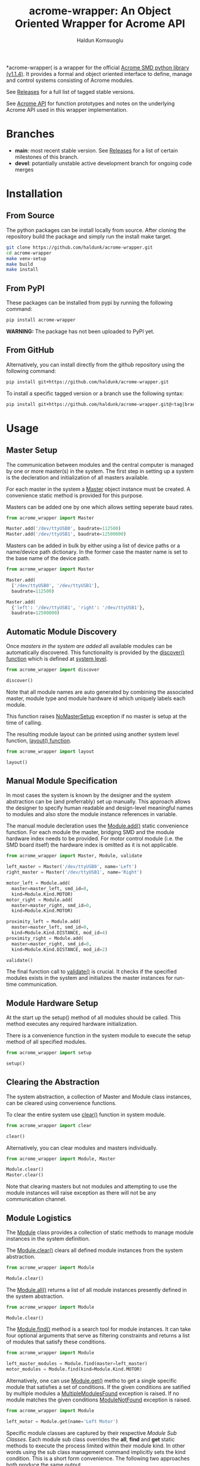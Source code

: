#+TITLE: acrome-wrapper: An Object Oriented Wrapper for Acrome API
#+AUTHOR: Haldun Komsuoglu

*acrome-wrapper( is a wrapper for the official [[https://github.com/Acrome-Smart-Motion-Devices/python-library/releases/tag/1.1.4][Acrome SMD
python library (v1.1.4)]]. It provides a formal and object
oriented interface to define, manage and control systems
consisting of Acrome modules.

See [[file:release.org][Releases]] for a full list of tagged stable versions.

See [[file:docs/acrome_api.org][Acrome API]] for function prototypes and notes on the
underlying Acrome API used in this wrapper implementation.

* Branches

  - *main*: most recent stable version. See [[file:release.org][Releases]] for a
    list of certain milestones of this branch.
  - *devel*: potantially unstable active development branch
    for ongoing code merges
    
* Installation
** From Source

The python packages can be install locally from
source. After cloning the repository build the package and
simply run the install make target.

#+begin_src sh
git clone https://github.com/haldunk/acrome-wrapper.git
cd acrome-wrapper
make venv-setup
make build
make install
#+end_src

** From PyPI

These packages can be installed from pypi by running the
following command:

#+begin_src sh
pip install acrome-wrapper
#+end_src

*WARNING:* The package has not been uploaded to PyPI yet.

** From GitHub

Alternatively, you can install directly from the github repository
using the following command:

#+begin_src sh
pip install git+https://github.com/haldunk/acrome-wrapper.git
#+end_src

To install a specific tagged version or a branch use the following
syntax:

#+begin_src sh
pip install git+https://github.com/haldunk/acrome-wrapper.git@<tag|branch>
#+end_src

* Usage
** Master Setup

The communication between modules and the central computer
is managed by one or more master(s) in the system. The
first step in setting up a system is the decleration and
initialization of all masters available.

For each master in the system a [[file:acrome_wrapper/master.py::class Master(red.Master)][Master]] object instance must
be created. A convenience static method is provided for
this purpose.

Masters can be added one by one which allows setting
seperate baud rates.

#+begin_src python
from acrome_wrapper import Master

Master.add('/dev/ttyUSB0', baudrate=112500)
Master.add('/dev/ttyUSB1', baudrate=12500000)
#+end_src

Masters can be added in bulk by either using a list of
device paths or a name/device path dictionary. In the
former case the master name is set to the base name of the
device path.

#+begin_src python
from acrome_wrapper import Master

Master.add(
  ['/dev/ttyUSB0', '/dev/ttyUSB1'],
  baudrate=112500)

Master.add(
  {'left': '/dev/ttyUSB1', 'right': '/dev/ttyUSB1'},
  baudrate=12500000)
#+end_src

** Automatic Module Discovery

Once [[Master Setup][masters in the system are added]] all available modules
can be automatically discovered. This functionality is
provided by the [[file:acrome_wrapper/system.py::def discover][discover() function]] which is defined at
[[file:acrome_wrapper/system.py][system level]].

#+begin_src python
from acrome_wrapper import discover

discover()
#+end_src

Note that all module names are auto generated by combining
the associated master, module type and module hardware id
which uniquely labels each module.

This function raises [[file:acrome_wrapper/master.py::class NoMasterSetup][NoMasterSetup]] exception if no master
is setup at the time of calling.

The resulting module layout can be printed using another
system level function, [[file:acrome_wrapper/system.py::def layout][layout() function]].

#+begin_src python
from acrome_wrapper import layout

layout()
#+end_src

** Manual Module Specification

In most cases the system is known by the designer and the
system abstraction can be (and preferrably) set up
manually. This approach allows the designer to specify
human readable and design-level meaningful names to modules
and also store the module instance references in variable.

The manual module decleration uses the [[file:acrome_wrapper/module.py::def add][Module.add()]] static
convenience function. For each module the master, bridging
SMD and the module hardware index needs to be provided. For
motor control module (i.e. the SMD board itself) the
hardware index is omitted as it is not applicable.

#+begin_src python
from acrome_wrapper import Master, Module, validate

left_master = Master('/dev/ttyUSB0', name='Left')
right_master = Master('/dev/ttyUSB1', name='Right')

motor_left = Module.add(
  master=master_left, smd_id=0,
  kind=Module.Kind.MOTOR)
motor_right = Module.add(
  master=master_right, smd_id=0,
  kind=Module.Kind.MOTOR)

proximity_left = Module.add(
  master=master_left, smd_id=0,
  kind=Module.Kind.DISTANCE, mod_id=4)
proximity_right = Module.add(
  master=master_right, smd_id=0,
  kind=Module.Kind.DISTANCE, mod_id=2)

validate()
#+end_src

The final function call to [[file:acrome_wrapper/system.py::def validate][validate()]] is crucial. It checks
if the specified modules exists in the system and
initializes the master instances for run-time
communication.

** Module Hardware Setup

At the start up the setup() method of all modules should be
called. This method executes any required hardware
initialization.

There is a convenience function in the system module to
execute the setup method of all specified modules.

#+begin_src python
from acrome_wrapper import setup

setup()
#+end_src

** Clearing the Abstraction

The system abstraction, a collection of Master and Module
class instances, can be cleared using convenience
functions.

To clear the entire system use [[file:acrome_wrapper/system.py::def clear][clear()]] function in system
module.


#+begin_src python
from acrome_wrapper import clear

clear()
#+end_src

Alternatively, you can clear modules and masters individually.

#+begin_src python
from acrome_wrapper import Module, Master

Module.clear()
Master.clear()
#+end_src

Note that clearing masters but not modules and attempting
to use the module instances will raise exception as there
will not be any communication channel.

** Module Logistics

The [[file:acrome_wrapper/module.py::class Module:][Module]] class provides a collection of static methods to
manage module instances in the system definition.

The [[file:acrome_wrapper/module.py:: def clear][Module.clear()]] clears all defined module instances from
the system abstraction.

#+begin_src python
from acrome_wrapper import Module

Module.clear()
#+end_src

The [[file:acrome_wrapper/module.py:def all][Module.all()]] returns a list of all module instances
presently defined in the system abstraction.

#+begin_src python
from acrome_wrapper import Module

Module.clear()
#+end_src

The [[file:acrome_wrapper/module.py::def find][Module.find()]] method is a search tool for module
instances. It can take four optional arguments that serve
as filtering constraints and returns a list of modules that
satisfy these conditions.

#+begin_src python
from acrome_wrapper import Module

left_master_modules = Module.find(master=left_master)
motor_modules = Module.find(kind=Module.Kind.MOTOR)
#+end_src

Alternatively, one can use [[file:acrome_wrapper/module.py::def get][Module.get()]] metho to get a
single specific module that satisfies a set of
conditions. If the given conditions are satified by
multiple modules a [[file:acrome_wrapper/module.py::class MultipleModulesFound][MultipleModulesFound]] exception is
raised. If no module matches the given conditions
[[file:acrome_wrapper/module.py::class ModuleNotFound][ModuleNotFound]] exception is raised.

#+begin_src python
from acrome_wrapper import Module

left_motor = Module.get(name='Left Motor')
#+end_src

Specific module classes are captured by their respective
[[Module Sub Classes]]. Each module sub class overrides the
*all*, *find* and *get* static methods to execute the
process limited within their module kind. In other words
using the sub class management command implicitly sets the
kind condition. This is a short form convenience. The
following two approaches both produce the same output.

#+begin_src python
from acrome_wrapper import Motor

gotten_by_motor = Motor.get(mod_id=0)
gotten_by_module = Module.get(kind=Module.Kind.MOTOR, mod_id=0)
#+end_src

Each module is given a unique idenfying name. During module
instance creation if this name is not explicitly specified
an automatically generated descriptive name is assigned. By
setting the name property the name of a module can be
changed at any time.

#+begin_src python
from acrome_wrapper import Module

left_motor = Module.find(kind=Module.Kind.MOTOR)[0]
left_motor.name = 'Left Motor'
#+end_src

Each module is assigned a unique short form *label* which
is compiled using the index of the SMD it is attached to
and the module index. For MOTOR modules (SMD) the label is
the index. For all other modules it is a tuple consisting
of the index of the managing SMD and the index of the
module itself.

Label is sort of an address for the module and can be
accessed using the *label* read-only property.

#+begin_src python
left_motor.label
#+end_src

** Module Sub Classes

To capture each specialized module implementation a class
is derived from the base Module class. Each child Module
class defines interface and functionality specifically
tailored to the associated module hardware.

*** Motor Module

[[file:acrome_wrapper/module.py::class Motor][Motor]] modules are DC motor controllers.

Motor modules can be queried using the *all*, *get* and
*find* specialized static methods like in [[Module Logistics][Module]]s.

#+begin_src python
from acrome_wrapper import Motor

all_motors = Motor.all()

usb0_motors = Motor.find(master=master_usb0)

left_motor = Motor.get(mod_id=0)
right_motor = Motor.get(mod_id=6)
#+end_src

Motor hardware and software information can be queried
using the *get_info* method which will return the version
of the hardware and the firmware of the associated SMD
card.

#+begin_src python
info = motor.get_info()
#+end_src

As in all modules the Motor modules need to be initialized
prior to use. This can be done on an individual basis by
directly calling the *setup()* method as
follows. Alternatively, the system-wide *setup()* function
call would also initialize all Motor modules along with
other modules in the system. Motor module initialization
puts the associated controller in voltage control mode and
sets the terminal voltage to zero.

#+begin_src python
motor.setup()
#+end_src

When the motor is first initialized it is in *Voltage
Control Mode* and the terminal voltage is set to zero and
the motor driver is disabled. This is the /reset state/ for
Motor modules. To bring a Motor module to the Reset State
at any time the *reset()* method can be called.

#+begin_src python
motor.reset()
#+end_src

There are four control modes implemented in the
hardware. These modes are enumurated in the *Motor.Mode*
enumuration.

  - Voltage Control Mode
  - Position Control Mode
  - Velocity Control Mode
  - Torque Control Mode

The /active/ control mode can be queried using the *mode*
property. Setting the same property to the desired
Motor.Mode enumuration value would set the hardware control
mode. Note that when control mode of a Motor module is
changed its motor driver is /disabled/.

#+begin_src python
motor.mode = Motor.Mode.POSITION_CONTROL
print(f"Motor Mode: {motor.mode}")
#+end_src

The motor hardware needs to be *enabled* before use
otherwise control commands will not have any effect and
calling them will produce exception. The activation state
of Motor modules is controlled by two methods: *enable()*
to activate driver; and *disable(()* to deactivate the
driver. The current activation state can be queried using
*is_enabled* property.

#+begin_src python
motor.enable()
motor.disable()
print("Motor State: {}".format(
  'ENABLED' if motor.is_enabled else 'DISABLED'))
#+end_src

**** Voltage Control Mode

In the Voltage Control Mode the motor controller dictates
the terminal voltage of the associated DC motor.

Operations in this mode requires the explicit specification
of the driver supply voltage. The [[file:acrome_wrapper/defaults.py::DEFAULT_SUPPLY_VOLTAGE][default supply voltage]] is
set to 12.0V. If it is different in your system this
property needs to be adjusted. As this is a Motor instance
property it permits different Motors to use different
supply voltage levels. 

#+begin_src python
motor.supply_voltage = 24.0
print(f"Motor Supply Voltage: {motor.supply_voltage:.1f} V")
#+end_src

The motor terminal polarity defines the orientation of the
positive and negative terminals with respect to the motor
driver output terminals. The *polarity* property of the
Motor module can be used to swap terminal orientation
between positive and negative and also to query the active
polarity setting.

#+begin_src python
motor.polarity = Motor.Polarity.NEGATIVE
print(f"Motor Polarity: {motor.polarity}")
#+end_src

To set the terminal voltage set point use *set_voltage()*
function. This method takes the desired terminal voltage in
Volts and applies it to the associated SMD hardare as the
set point after clamping it according to the achivable
voltage range, [-V_supply, V_supply]. Returns the actual
applied voltage set point.  The active motor terminal
voltage set point can be queried using the *get_voltage()*
method.

#+begin_src python
applied_voltage = motor.set_voltage(6.0)
print(f"Motor Terminal Voltage: {motor.get_voltage():.1f}")
#+end_src

Note that the actualy voltage terminal voltage would be
proportional to the actual supply voltage. If the actual
supply voltage deviates from the specified supply voltage
the actual motor terminal voltage will deviate by the same
ratio.

**** Position Control Mode

/To be completed/

**** Velocity Control Mode

/To be completed/

**** Torque Control Mode

/To be completed/

*** Distance Module

[[file:acrome_wrapper/module.py::class Distance][Distance]] modules are ultrasonic distance sensors.

/To be completed/

* Testing

Enter into the virtual environment before running the test
scripts.

#+begin_src sh
source venv/bin/activate
#+end_src

** Basic Test

To run basic tests on the library use the [[file:test.py][test.py]]
script. For convenience a make target is provided to run
tests. 

#+begin_src sh
make test
#+end_src

*NOTE:* Basic unit test script is a placeholder at this
 time.
* Examples

[[file:example/][A collection of simple examples]] are provided to demonstrate
the use of the library functionalities.

The scripts are build based on the following assumptions:

  - There is at least one SMD RED attached to the system
  - Acrome USB gateway is on device ''/dev/ttyUSB0''

The examples are organized to be run in the virtual
environment. Therefore, before running them you must enter
into the virtual environment.

#+begin_src sh
source venv/bin/activate
#+end_src
  
To run a specific example use the following shell command
where ''<script>'' is the name of the example script. 
  
#+begin_src sh
python -m example.<script>
#+end_src

This command must be *executed at the top folder* so that
the acrome_wrapper package is accessible.


